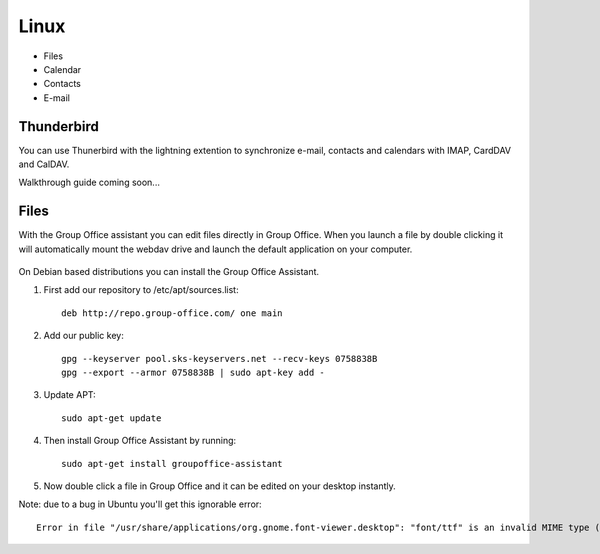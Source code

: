 Linux
=====

- Files
- Calendar
- Contacts
- E-mail

Thunderbird
-----------

You can use Thunerbird with the lightning extention to synchronize e-mail, contacts and
calendars with IMAP, CardDAV and CalDAV.

Walkthrough guide coming soon...

Files
-----

With the Group Office assistant you can edit files directly in Group Office. When 
you launch a file by double clicking it will automatically mount the webdav drive
and launch the default application on your computer.

   .. figure:: /_static/linux-assistant/1-groupoffice-assistant.png


On Debian based distributions you can install the Group Office Assistant.

1. First add our repository to /etc/apt/sources.list::

      deb http://repo.group-office.com/ one main

2. Add our public key::

      gpg --keyserver pool.sks-keyservers.net --recv-keys 0758838B
      gpg --export --armor 0758838B | sudo apt-key add -

3. Update APT::

     sudo apt-get update

4. Then install Group Office Assistant by running::

     sudo apt-get install groupoffice-assistant

5. Now double click a file in Group Office and it can be edited on your desktop 
   instantly.

Note: due to a bug in Ubuntu you'll get this ignorable error::
  
  Error in file "/usr/share/applications/org.gnome.font-viewer.desktop": "font/ttf" is an invalid MIME type ("font" is an unregistered media type)


